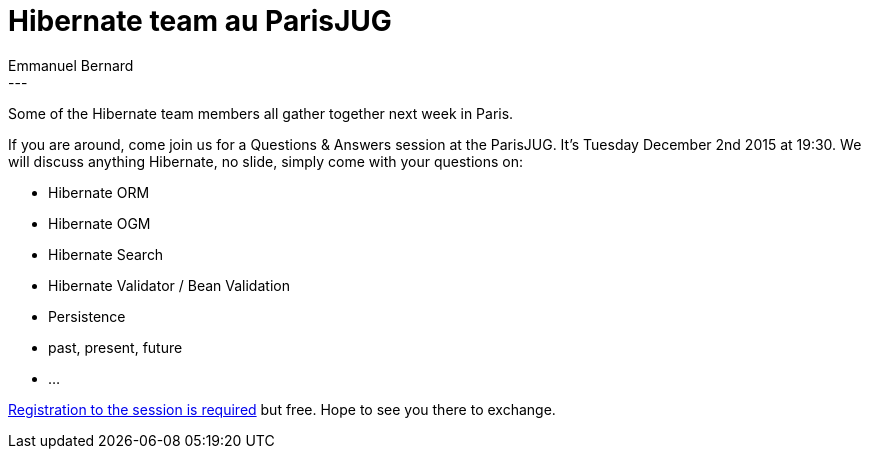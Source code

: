 = Hibernate team au ParisJUG
Emmanuel Bernard
:awestruct-tags: [ "Events" ]
:awestruct-layout: blog-post
---
Some of the Hibernate team members all gather together next week in Paris.

If you are around, come join us for a Questions & Answers session at the ParisJUG.
It's Tuesday December 2nd 2015 at 19:30.
We will discuss anything Hibernate, no slide, simply come with your questions on:

* Hibernate ORM
* Hibernate OGM
* Hibernate Search
* Hibernate Validator / Bean Validation
* Persistence
* past, present, future
* ...

http://www.parisjug.org/xwiki/wiki/oldversion/view/Main/[Registration to the session is required] but free.
Hope to see you there to exchange.
